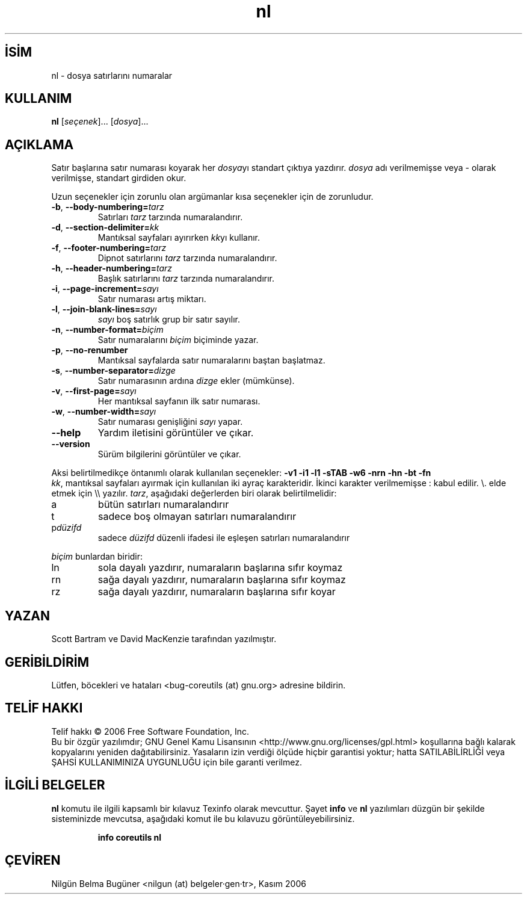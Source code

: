 .\" http://belgeler.org \N'45' 2006\N'45'11\N'45'26T10:18:28+02:00   
.TH "nl" 1 "Kasım 2006" "coreutils 6.5" "Kullanıcı Komutları"
.nh   
.SH İSİM
nl \N'45' dosya satırlarını numaralar   
.SH KULLANIM 
.nf
\fBnl\fR [\fIseçenek\fR]... [\fIdosya\fR]...
.fi
      
.SH AÇIKLAMA
Satır başlarına satır numarası koyarak her \fIdosya\fRyı standart çıktıya yazdırır. \fIdosya\fR adı verilmemişse veya \N'45' olarak verilmişse, standart girdiden okur. 

Uzun seçenekler için zorunlu olan argümanlar kısa seçenekler için de zorunludur.     

.br
.ns
.TP 
\fB\N'45'b\fR, \fB\N'45'\N'45'body\N'45'numbering=\fR\fItarz\fR
Satırları \fItarz\fR tarzında numaralandırır.         

.TP 
\fB\N'45'd\fR, \fB\N'45'\N'45'section\N'45'delimiter=\fR\fIkk\fR
Mantıksal sayfaları ayırırken \fIkk\fRyı kullanır.         

.TP 
\fB\N'45'f\fR, \fB\N'45'\N'45'footer\N'45'numbering=\fR\fItarz\fR
Dipnot satırlarını \fItarz\fR tarzında numaralandırır.         

.TP 
\fB\N'45'h\fR, \fB\N'45'\N'45'header\N'45'numbering=\fR\fItarz\fR
Başlık satırlarını \fItarz\fR tarzında numaralandırır.         

.TP 
\fB\N'45'i\fR, \fB\N'45'\N'45'page\N'45'increment=\fR\fIsayı\fR
Satır numarası artış miktarı.         

.TP 
\fB\N'45'l\fR, \fB\N'45'\N'45'join\N'45'blank\N'45'lines=\fR\fIsayı\fR
\fIsayı\fR boş satırlık grup bir satır sayılır.         

.TP 
\fB\N'45'n\fR, \fB\N'45'\N'45'number\N'45'format=\fR\fIbiçim\fR
Satır numaralarını \fIbiçim\fR biçiminde yazar.         

.TP 
\fB\N'45'p\fR, \fB\N'45'\N'45'no\N'45'renumber\fR
Mantıksal sayfalarda satır numaralarını baştan başlatmaz.         

.TP 
\fB\N'45's\fR, \fB\N'45'\N'45'number\N'45'separator=\fR\fIdizge\fR
Satır numarasının ardına \fIdizge\fR ekler (mümkünse).         

.TP 
\fB\N'45'v\fR, \fB\N'45'\N'45'first\N'45'page=\fR\fIsayı\fR
Her mantıksal sayfanın ilk satır numarası.         

.TP 
\fB\N'45'w\fR, \fB\N'45'\N'45'number\N'45'width=\fR\fIsayı\fR
Satır numarası genişliğini \fIsayı\fR yapar.         

.TP 
\fB\N'45'\N'45'help\fR
Yardım iletisini görüntüler ve çıkar.         

.TP 
\fB\N'45'\N'45'version\fR
Sürüm bilgilerini görüntüler ve çıkar.         

.PP     

Aksi belirtilmedikçe öntanımlı olarak kullanılan seçenekler: \fB\N'45'v1 \N'45'i1 \N'45'l1 \N'45'sTAB \N'45'w6 \N'45'nrn \N'45'hn \N'45'bt \N'45'fn\fR
.br
\fIkk\fR, mantıksal sayfaları ayırmak için kullanılan iki ayraç karakteridir. İkinci karakter verilmemişse : kabul edilir. \\. elde etmek için \\\\ yazılır. \fItarz\fR, aşağıdaki değerlerden biri olarak belirtilmelidir:     


.br
.ns
.TP 
a
bütün satırları numaralandırır         

.TP 
t
sadece boş olmayan satırları numaralandırır         

.TP 
p\fIdüzifd\fR
sadece \fIdüzifd\fR düzenli ifadesi ile eşleşen satırları numaralandırır         

.PP

\fIbiçim\fR bunlardan biridir:       

.br
.ns
.TP 
ln
sola dayalı yazdırır, numaraların başlarına sıfır koymaz         

.TP 
rn
sağa dayalı yazdırır, numaraların başlarına sıfır koymaz         

.TP 
rz
sağa dayalı yazdırır, numaraların başlarına sıfır koyar         

.PP   
.SH YAZAN     
Scott Bartram ve David MacKenzie tarafından yazılmıştır.
   
.SH GERİBİLDİRİM     
Lütfen, böcekleri ve hataları <bug\N'45'coreutils (at) gnu.org> adresine bildirin.
   
.SH TELİF HAKKI     
Telif hakkı © 2006 Free Software Foundation, Inc.
.br
Bu bir özgür yazılımdır; GNU Genel Kamu Lisansının <http://www.gnu.org/licenses/gpl.html> koşullarına bağlı kalarak kopyalarını yeniden dağıtabilirsiniz. Yasaların izin verdiği ölçüde hiçbir garantisi yoktur; hatta SATILABİLİRLİĞİ veya ŞAHSİ KULLANIMINIZA UYGUNLUĞU için bile garanti verilmez.     
   
.SH İLGİLİ BELGELER     
\fBnl\fR komutu ile ilgili kapsamlı bir kılavuz Texinfo olarak mevcuttur. Şayet \fBinfo\fR ve \fBnl\fR yazılımları düzgün bir şekilde sisteminizde mevcutsa, aşağıdaki komut ile bu kılavuzu görüntüleyebilirsiniz.     

.IP 

\fBinfo coreutils nl\fR

.PP
   
.SH ÇEVİREN     
Nilgün Belma Bugüner <nilgun (at) belgeler·gen·tr>, Kasım 2006
    
  
